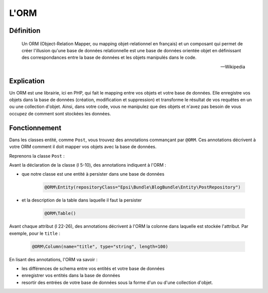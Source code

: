 #####
L'ORM
#####

**********
Définition
**********

.. epigraph::

   Un ORM (Object-Relation Mapper, ou mapping objet-relationnel en français) et un composant qui permet de créer l'illusion qu'une base de données relationnelle est une base de données orientée objet en définissant des correspondances entre la base de données et les objets manipulés dans le code.

   -- Wikipedia

***********
Explication
***********

Un ORM est une librairie, ici en PHP, qui fait le mapping entre vos objets et votre base de données. Elle enregistre vos objets dans la base de données (création, modification et suppression) et transforme le résultat de vos requêtes en un ou une collection d'objet. Ainsi, dans votre code, vous ne manipulez que des objets et n'avez pas besoin de vous occupez de comment sont stockées les données.

**************
Fonctionnement
**************

Dans les classes entité, comme ``Post``, vous trouvez des annotations commançant par ``@ORM``. Ces annotations décrivent à votre ORM comment il doit mapper vos objets avec la base de données.

Reprenons la classe ``Post`` :

.. code-block:: php
   :linenos:

   namespace Epsi\Bundle\BlogBundle\Entity;

   use Doctrine\ORM\Mapping as ORM;

   /**
    * Post
    *
    * @ORM\Table()
    * @ORM\Entity(repositoryClass="Epsi\Bundle\BlogBundle\Entity\PostRepository")
    */
   class Post
   {
       /**
        * @var integer
        *
        * @ORM\Column(name="id", type="integer")
        * @ORM\Id
        * @ORM\GeneratedValue(strategy="AUTO")
        */
       private $id;

       /**
        * @var string
        *
        * @ORM\Column(name="title", type="string", length=100)
        */
       private $title;

       /**
        * @var \DateTime
        *
        * @ORM\Column(name="date", type="datetime")
        */
       private $date;

       /**
        * @var string
        *
        * @ORM\Column(name="body", type="text")
        */
       private $body;


       /**
        * Get id
        *
        * @return integer
        */
       public function getId()
       {
           return $this->id;
       }

       /**
        * Set title
        *
        * @param string $title
        * @return Post
        */
       public function setTitle($title)
       {
           $this->title = $title;

           return $this;
       }

       /**
        * Get title
        *
        * @return string
        */
       public function getTitle()
       {
           return $this->title;
       }

       /**
        * Set date
        *
        * @param \DateTime $date
        * @return Post
        */
       public function setDate($date)
       {
           $this->date = $date;

           return $this;
       }

       /**
        * Get date
        *
        * @return \DateTime
        */
       public function getDate()
       {
           return $this->date;
       }

       /**
        * Set body
        *
        * @param string $body
        * @return Post
        */
       public function setBody($body)
       {
           $this->body = $body;

           return $this;
       }

       /**
        * Get body
        *
        * @return string
        */
       public function getBody()
       {
           return $this->body;
       }
   }

Avant la déclaration de la classe (l 5-10), des annotations indiquent à l'ORM :

* que notre classe est une entité à persister dans une base de données

   .. code-block:: php

      @ORM\Entity(repositoryClass="Epsi\Bundle\BlogBundle\Entity\PostRepository")

* et la description de la table dans laquelle il faut la persister

   .. code-block:: php

      @ORM\Table()

Avant chaque attribut (l 22-26), des annotations décrivent à l'ORM la colonne dans laquelle est stockée l'attribut. Par exemple, pour le ``title`` :

   .. code-block:: php

      @ORM\Column(name="title", type="string", length=100)

En lisant des annotations, l'ORM va savoir :

* les différences de schema entre vos entités et votre base de données
* enregistrer vos entités dans la base de données
* resortir des entrées de votre base de données sous la forme d'un ou d'une collection d'objet.


